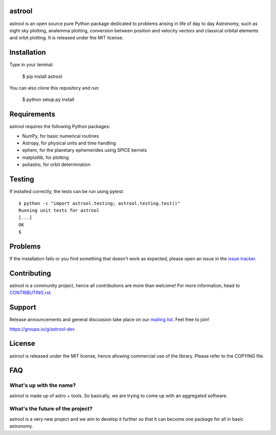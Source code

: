 astrool
=======

.. image:: docs/source/logo/logo_text.png
   :width: 100%
   :align: center

astrool is an open source pure Python package dedicated to problems arising in life of
day to day Astronomy, such as night sky plotting, analemma plotting,
conversion between position and velocity vectors and classical orbital elements and orbit plotting.
It is released under the MIT license.

Installation
============

Type in your teminal:

    $ pip install astrool

You can also clone this repository and run:

    $ python setup.py install


Requirements
============

astrool requires the following Python packages:

* NumPy, for basic numerical routines
* Astropy, for physical units and time handling
* ephem, for the planetary ephemerides using SPICE kernels
* matplotlib, for plotting
* poliastro, for orbit determination


Testing
=======

If installed correctly, the tests can be run using pytest::

  $ python -c "import astrool.testing; astrool.testing.test()"
  Running unit tests for astrool
  [...]
  OK
  $

Problems
========

If the installation fails or you find something that doesn't work as expected,
please open an issue in the `issue tracker`_.

.. _`issue tracker`: https://github.com/shreyasbapat/astrool/issues

Contributing
============

astrool is a community project, hence all contributions are more than
welcome! For more information, head to `CONTRIBUTING.rst`_.

.. _`CONTRIBUTING.rst`: https://github.com/shreyasbapat/astrool/blob/master/CONTRIBUTING.rst

Support
=======

Release announcements and general discussion take place on our `mailing list`_.
Feel free to join!

.. _`mailing list`: https://groups.io/g/astrool-dev

https://groups.io/g/astrool-dev


License
=======

astrool is released under the MIT license, hence allowing commercial
use of the library. Please refer to the COPYING file.

FAQ
===

What's up with the name?
------------------------

astrool is made up of astro + tools. So basically, we are trying to come up with an aggregated software.


What's the future of the project?
---------------------------------

astrool is a very new project and we aim to develop it further so that it can become one
package for all in basic astronomy.
